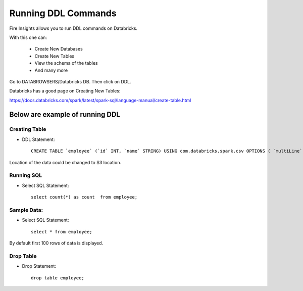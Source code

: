 Running DDL Commands
===========================

Fire Insights allows you to run DDL commands on Databricks.

With this one can:

  - Create New Databases
  - Create New Tables
  - View the schema of the tables
  - And many more

Go to DATABROWSERS/Databricks DB. Then click on DDL.

Databricks has a good page on Creating New Tables:

https://docs.databricks.com/spark/latest/spark-sql/language-manual/create-table.html

Below are example of running DDL
--------------------------------

Creating Table
++++++++++++++

* DDL Statement::

    CREATE TABLE `employee` (`id` INT, `name` STRING) USING com.databricks.spark.csv OPTIONS ( `multiLine` 'false', `escape` '"', `header` 'true', `delimiter` ',', path 'dbfs:/FileStore/tables/employee.csv' ); 



Location of the data could be changed to S3 location.

.. figure:: ../../_assets/configuration/databricks-create-table.PNG
   :alt: Databricks
   :align: center
   :width: 60%
   


Running SQL
+++++++++++

* Select SQL Statement::

    select count(*) as count  from employee;

.. figure:: ../../_assets/configuration/sql-statement1.PNG
   :alt: Databricks
   :align: center
   :width: 60%
   


Sample Data:
++++++++++++

* Select SQL Statement::

    select * from employee;
    
By default first 100 rows of data is displayed.

.. figure:: ../../_assets/configuration/sql-statement2.PNG
   :alt: Databricks
   :align: center
   :width: 60%
   
 
 
Drop Table
++++++++++

* Drop Statement::

    drop table employee;

.. figure:: ../../_assets/configuration/sql-statement3.PNG
   :alt: Databricks
   :align: center
   :width: 60%


